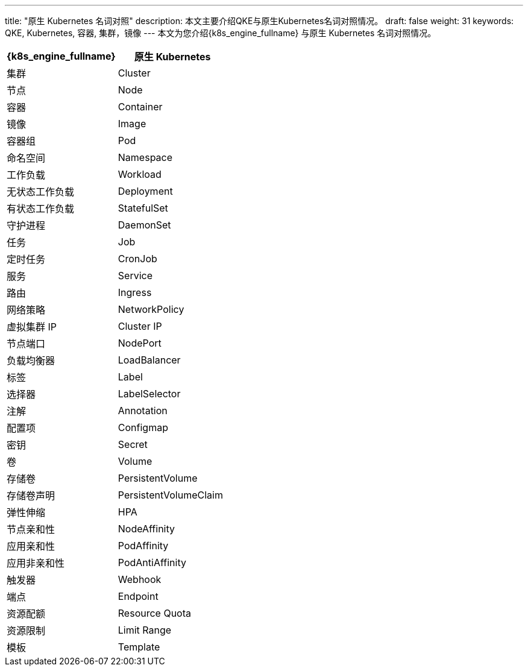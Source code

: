 ---
title: "原生 Kubernetes 名词对照"
description: 本文主要介绍QKE与原生Kubernetes名词对照情况。
draft: false
weight: 31
keywords: QKE, Kubernetes, 容器, 集群，镜像
---
本文为您介绍{k8s_engine_fullname} 与原生 Kubernetes 名词对照情况。

[.allow_break_inside]
|===
| {k8s_engine_fullname} | 原生 Kubernetes

| 集群
| Cluster

| 节点
| Node

| 容器
| Container

| 镜像
| Image

| 容器组
| Pod

| 命名空间
| Namespace

| 工作负载
| Workload

| 无状态工作负载
| Deployment

| 有状态工作负载
| StatefulSet

| 守护进程
| DaemonSet

| 任务
| Job

| 定时任务
| CronJob

| 服务
| Service

| 路由
| Ingress

| 网络策略
| NetworkPolicy

| 虚拟集群 IP
| Cluster IP

| 节点端口
| NodePort

| 负载均衡器
| LoadBalancer

| 标签
| Label

| 选择器
| LabelSelector

| 注解
| Annotation

| 配置项
| Configmap

| 密钥
| Secret

| 卷
| Volume

| 存储卷
| PersistentVolume

| 存储卷声明
| PersistentVolumeClaim

| 弹性伸缩
| HPA

| 节点亲和性
| NodeAffinity

| 应用亲和性
| PodAffinity

| 应用非亲和性
| PodAntiAffinity

| 触发器
| Webhook

| 端点
| Endpoint

| 资源配额
| Resource Quota

| 资源限制
| Limit Range

| 模板
| Template
|===
